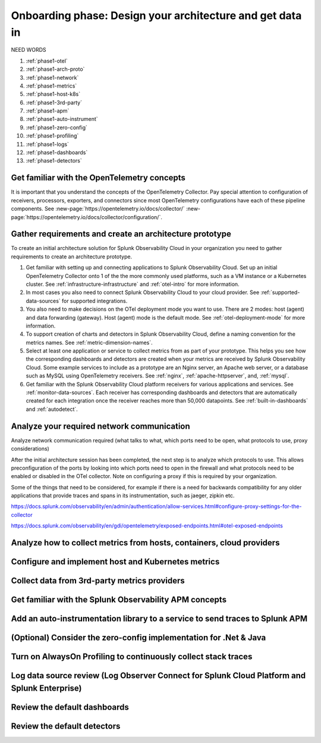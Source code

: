 .. _phase1-arch-gdi:

Onboarding phase: Design your architecture and get data in
***************************************************************

NEED WORDS

.. meta::
    :description: 

#. :ref:`phase1-otel`
#. :ref:`phase1-arch-proto`
#. :ref:`phase1-network`
#. :ref:`phase1-metrics`
#. :ref:`phase1-host-k8s`
#. :ref:`phase1-3rd-party`
#. :ref:`phase1-apm`
#. :ref:`phase1-auto-instrument`
#. :ref:`phase1-zero-config`
#. :ref:`phase1-profiling`
#. :ref:`phase1-logs`
#. :ref:`phase1-dashboards`
#. :ref:`phase1-detectors`

.. _phase1-otel:

Get familiar with the OpenTelemetry concepts 
==========================================================

It is important that you understand the concepts of the OpenTelemetry Collector. Pay special attention to configuration of receivers, processors, exporters, and connectors since most OpenTelemetry configurations have each of these pipeline components. See :new-page:`https://opentelemetry.io/docs/collector/` :new-page:`https://opentelemetry.io/docs/collector/configuration/`.

.. _phase1-arch-proto:

Gather requirements and create an architecture prototype
==========================================================

To create an initial architecture solution for Splunk Observability Cloud in your organization you need to gather requirements to create an architecture prototype. 

1. Get familiar with setting up and connecting applications to Splunk Observability Cloud. Set up an initial OpenTelemetry Collector onto 1 of the the more commonly used platforms, such as a VM instance or a Kubernetes cluster. See :ref:`infrastructure-infrastructure` and :ref:`otel-intro` for more information.
2. In most cases you also need to connect Splunk Observability Cloud to your cloud provider. See :ref:`supported-data-sources` for supported integrations. 
3. You also need to make decisions on the OTel deployment mode you want to use. There are 2 modes: host (agent) and data forwarding (gateway). Host (agent) mode is the default mode. See :ref:`otel-deployment-mode` for more information.
4. To support creation of charts and detectors in Splunk Observability Cloud, define a naming convention for the metrics names. See :ref:`metric-dimension-names`.
5. Select at least one application or service to collect metrics from as part of your prototype. This helps you see how the corresponding dashboards and detectors are created when your metrics are received by Splunk Observability Cloud. Some example services to include as a prototype are an Nginx server, an Apache web server, or a database such as MySQL using OpenTelemetry receivers. See :ref:`nginx`, :ref:`apache-httpserver`, and, :ref:`mysql`.
6. Get familiar with the Splunk Observability Cloud platform receivers for various applications and services. See :ref:`monitor-data-sources`. Each receiver has corresponding dashboards and detectors that are automatically created for each integration once the receiver reaches more than 50,000 datapoints. See :ref:`built-in-dashboards` and :ref:`autodetect`.

.. _phase1-network:

Analyze your required network communication
=============================================

Analyze network communication required (what talks to what, which ports need to be open, what protocols to use, proxy considerations)

After the initial architecture session has been completed, the next step is to analyze which protocols to use. This allows preconfiguration of the ports by looking into which ports need to open in the firewall and what protocols need to be enabled or disabled in the OTel collector.  Note on configuring a proxy if this is required by your organization.

Some of the things that need to be considered, for example if there is a need for backwards compatibility for any older applications that provide traces and spans in its instrumentation, such as jaeger, zipkin etc.

https://docs.splunk.com/observability/en/admin/authentication/allow-services.html#configure-proxy-settings-for-the-collector

https://docs.splunk.com/observability/en/gdi/opentelemetry/exposed-endpoints.html#otel-exposed-endpoints

.. _phase1-metrics:

Analyze how to collect metrics from hosts, containers, cloud providers
==========================================================================

.. _phase1-host-k8s:

Configure and implement host and Kubernetes metrics
==========================================================

.. _phase1-3rd-party:

Collect data from 3rd-party metrics providers
==========================================================

.. _phase1-apm:

Get familiar with the Splunk Observability APM concepts
==========================================================

.. _phase1-auto-instrument:

Add an auto-instrumentation library to a service to send traces to Splunk APM
==================================================================================

.. _phase1-zero-config:

(Optional) Consider the zero-config implementation for .Net & Java
===================================================================

.. _phase1-profiling:

Turn on AlwaysOn Profiling to continuously collect stack traces
=================================================================

.. _phase1-logs:

Log data source review (Log Observer Connect for Splunk Cloud Platform and Splunk Enterprise)
================================================================================================

.. _phase1-dashboards:

Review the default dashboards 
==========================================================

.. _phase1-detectors:

Review the default detectors
==========================================================


